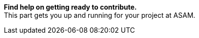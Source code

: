 
**Find help on getting ready to contribute.** +
This part gets you up and running for your project at ASAM.
